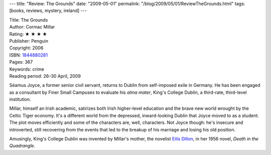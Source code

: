 ---
title: "Review: The Grounds"
date: "2009-05-01"
permalink: "/blog/2009/05/01/ReviewTheGrounds.html"
tags: [books, reviews, mystery, ireland]
---



.. image:: https://images-na.ssl-images-amazon.com/images/P/1844880281.01.MZZZZZZZ.jpg
    :alt: The Grounds
    :target: http://www.elliottbaybook.com/product/info.jsp?isbn=1844880281
    :class: right-float

| Title: The Grounds
| Author: Cormac Millar
| Rating: ★ ★ ★ ★
| Publisher: Penguin
| Copyright: 2006
| ISBN: `1844880281 <http://www.elliottbaybook.com/product/info.jsp?isbn=1844880281>`_
| Pages: 367
| Keywords: crime
| Reading period: 26–30 April, 2009

Séamus Joyce, a former senior civil servant,
returns to Dublin from self-imposed exile in Germany.
He has been engaged as a consultant by Finer Small Campuses
to evaluate his *alma mater*, King's College Dublin,
a third-rate, third-level institution.

Millar, himself an Irish academic,
satirizes both Irish higher-level education and
the brave new world wrought by the Celtic Tiger economy.
It's a different world from the depressed, inward-looking Dublin
that Joyce moved to as a student.
The plot moves efficiently and some of the characters are, well, characters.
Not Joyce though: he's insecure and introverted,
still recovering from the events that
led to the breakup of his marriage and losing his old position.

Amusingly, King's College Dublin was invented by Millar's mother,
the novelist `Eilís Dillon`_, in her 1956 novel,
*Death in the Quadrangle*.

.. _Eilís Dillon:
    http://en.wikipedia.org/wiki/Eil%C3%ADs_Dillon

.. _permalink:
    /blog/2009/05/01/ReviewTheGrounds.html
